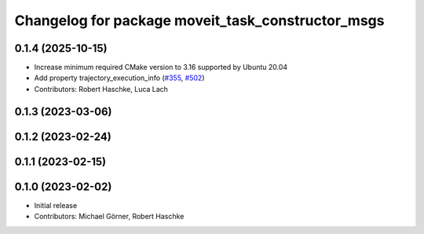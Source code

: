 ^^^^^^^^^^^^^^^^^^^^^^^^^^^^^^^^^^^^^^^^^^^^^^^^^^
Changelog for package moveit_task_constructor_msgs
^^^^^^^^^^^^^^^^^^^^^^^^^^^^^^^^^^^^^^^^^^^^^^^^^^

0.1.4 (2025-10-15)
------------------
* Increase minimum required CMake version to 3.16 supported by Ubuntu 20.04
* Add property trajectory_execution_info (`#355 <https://github.com/moveit/moveit_task_constructor/issues/355>`_, `#502 <https://github.com/moveit/moveit_task_constructor/issues/502>`_)
* Contributors: Robert Haschke, Luca Lach

0.1.3 (2023-03-06)
------------------

0.1.2 (2023-02-24)
------------------

0.1.1 (2023-02-15)
------------------

0.1.0 (2023-02-02)
------------------
* Initial release
* Contributors: Michael Görner, Robert Haschke
